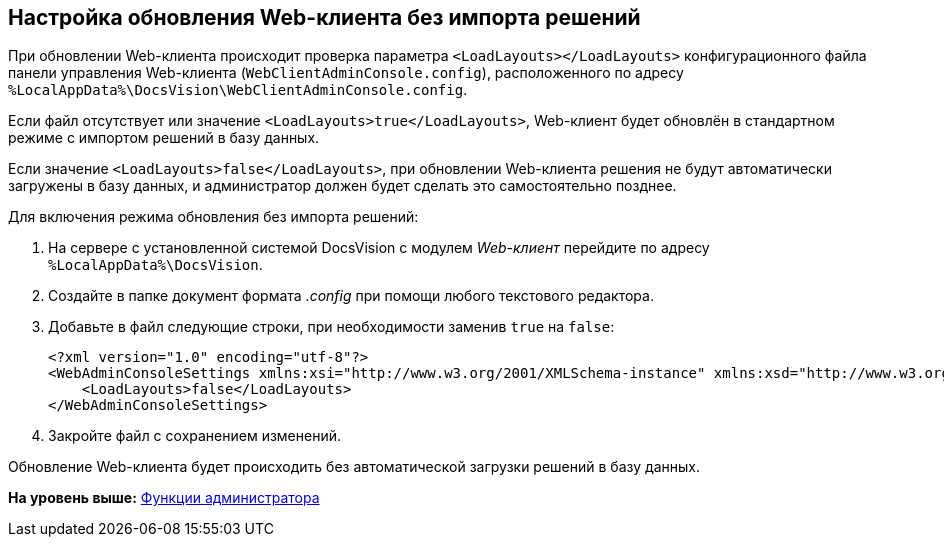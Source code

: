 
== Настройка обновления Web-клиента без импорта решений

При обновлении Web-клиента происходит проверка параметра `<LoadLayouts></LoadLayouts>` конфигурационного файла панели управления Web-клиента ([.ph .filepath]`WebClientAdminConsole.config`), расположенного по адресу [.ph .filepath]`%LocalAppData%\DocsVision\WebClientAdminConsole.config`.

Если файл отсутствует или значение `<LoadLayouts>true</LoadLayouts>`, Web-клиент будет обновлён в стандартном режиме с импортом решений в базу данных.

Если значение `<LoadLayouts>false</LoadLayouts>`, при обновлении Web-клиента решения не будут автоматически загружены в базу данных, и администратор должен будет сделать это самостоятельно позднее.

Для включения режима обновления без импорта решений:

. [.ph .cmd]#На сервере с установленной системой DocsVision с модулем [.dfn .term]_Web-клиент_ перейдите по адресу [.ph .filepath]`%LocalAppData%\DocsVision`.#
. [.ph .cmd]#Создайте в папке документ формата [.dfn .term]_.config_ при помощи любого текстового редактора.#
. [.ph .cmd]#Добавьте в файл следующие строки, при необходимости заменив `true` на `false`:#
+
[source,pre,codeblock,language-xml]
----
<?xml version="1.0" encoding="utf-8"?>
<WebAdminConsoleSettings xmlns:xsi="http://www.w3.org/2001/XMLSchema-instance" xmlns:xsd="http://www.w3.org/2001/XMLSchema">
    <LoadLayouts>false</LoadLayouts>
</WebAdminConsoleSettings>
----
. [.ph .cmd]#Закройте файл с сохранением изменений.#

[[CreateUpdateConfig__result_kd4_pyb_v4b]]
Обновление Web-клиента будет происходить без автоматической загрузки решений в базу данных.

*На уровень выше:* xref:../topics/Administrator_functions.html[Функции администратора]
